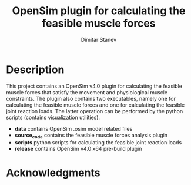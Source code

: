 #+TITLE: OpenSim plugin for calculating the feasible muscle forces
#+AUTHOR: Dimitar Stanev
#+EMAIL: stanev@ece.upatras.gr
#+OPTIONS: email:t author:t date:nil toc:nil \n:nil num:nil
#+LATEX_HEADER: \usepackage{fullpage}
#+LATEX_HEADER: \usepackage{parskip}
#+LATEX_HEADER: \usepackage{bm}
#+LATEX_HEADER: \newcommand{\mat}[1]{\bm{#1}}
#+LATEX_HEADER: \renewcommand*{\vec}[1]{\bm{#1}}

* Description

This project contains an OpenSim v4.0 plugin for calculating the feasible muscle
forces that satisfy the movement and physiological muscle constraints. The
plugin also contains two executables, namely one for calculating the feasible
muscle forces and one for calculating the feasible joint reaction loads. The
latter operation can be performed by the python scripts (contains visualization
utilities).

- *data* contains OpenSim .osim model related files
- *source_code* contains the feasible muscle forces analysis plugin
- *scripts* python scripts for calculating the feasible joint reaction loads
- *release* contains OpenSim v4.0 x64 pre-build plugin

* Acknowledgments

[1] D. Stanev and K. Moustakas, Modeling Musculoskeletal Kinematic and Dynamic
Redundancy Using Null Space Projection, PLoS ONE, 14(1): e0209171, Jan. 2019,
https://doi.org/10.1371/journal.pone.0209171

[2] D. Stanev and K. Moustakas, Stiffness Modulation of Redundant
Musculoskeletal Systems, Journal of Biomechanics, vol. 85, pp. 101-107,
Mar. 2019, https://doi.org/10.1016/j.jbiomech.2019.01.017

[3] SimTK project: https://simtk.org/projects/redundancy

[4] SimTK project: https://simtk.org/projects/stiffness

#+BEGIN_EXPORT html
<a rel="license" href="http://creativecommons.org/licenses/by/4.0/"><img
alt="Creative Commons License" style="border-width:0"
src="https://i.creativecommons.org/l/by/4.0/88x31.png" /></a><br />This work is
licensed under a <a rel="license"
href="http://creativecommons.org/licenses/by/4.0/">Creative Commons Attribution
4.0 International License</a>.
#+END_EXPORT
